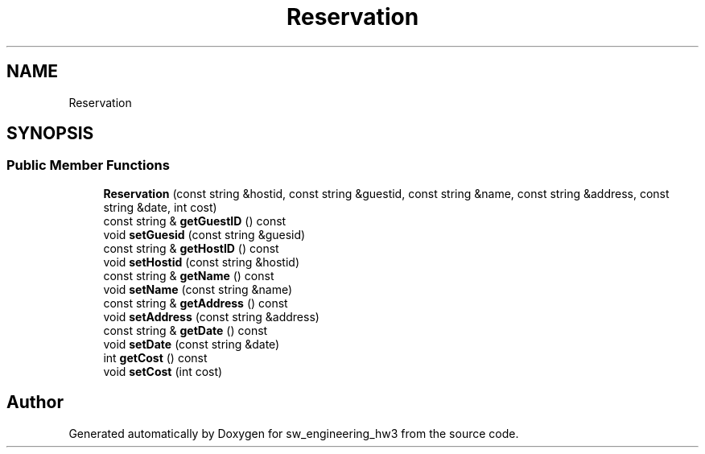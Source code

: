 .TH "Reservation" 3 "Wed May 30 2018" "sw_engineering_hw3" \" -*- nroff -*-
.ad l
.nh
.SH NAME
Reservation
.SH SYNOPSIS
.br
.PP
.SS "Public Member Functions"

.in +1c
.ti -1c
.RI "\fBReservation\fP (const string &hostid, const string &guestid, const string &name, const string &address, const string &date, int cost)"
.br
.ti -1c
.RI "const string & \fBgetGuestID\fP () const"
.br
.ti -1c
.RI "void \fBsetGuesid\fP (const string &guesid)"
.br
.ti -1c
.RI "const string & \fBgetHostID\fP () const"
.br
.ti -1c
.RI "void \fBsetHostid\fP (const string &hostid)"
.br
.ti -1c
.RI "const string & \fBgetName\fP () const"
.br
.ti -1c
.RI "void \fBsetName\fP (const string &name)"
.br
.ti -1c
.RI "const string & \fBgetAddress\fP () const"
.br
.ti -1c
.RI "void \fBsetAddress\fP (const string &address)"
.br
.ti -1c
.RI "const string & \fBgetDate\fP () const"
.br
.ti -1c
.RI "void \fBsetDate\fP (const string &date)"
.br
.ti -1c
.RI "int \fBgetCost\fP () const"
.br
.ti -1c
.RI "void \fBsetCost\fP (int cost)"
.br
.in -1c

.SH "Author"
.PP 
Generated automatically by Doxygen for sw_engineering_hw3 from the source code\&.
